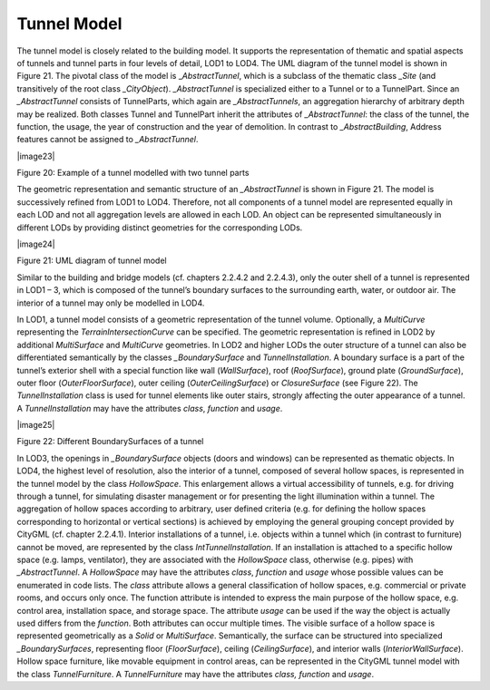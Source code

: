 Tunnel Model
^^^^^^^^^^^^

The tunnel model is closely related to the building model. It supports
the representation of thematic and spatial aspects of tunnels and tunnel
parts in four levels of detail, LOD1 to LOD4. The UML diagram of the
tunnel model is shown in Figure 21. The pivotal class of the model is
\_\ *AbstractTunnel*, which is a subclass of the thematic class *\_Site*
(and transitively of the root class *\_CityObject*). *\_AbstractTunnel*
is specialized either to a Tunnel or to a TunnelPart. Since an
*\_AbstractTunnel* consists of TunnelParts, which again are
*\_AbstractTunnels*, an aggregation hierarchy of arbitrary depth may be
realized. Both classes Tunnel and TunnelPart inherit the attributes of
*\_AbstractTunnel*: the class of the tunnel, the function, the usage,
the year of construction and the year of demolition. In contrast to
*\_AbstractBuilding*, Address features cannot be assigned to
*\_AbstractTunnel*.

|image23|

Figure 20: Example of a tunnel modelled with two tunnel parts

The geometric representation and semantic structure of an
*\_AbstractTunnel* is shown in Figure 21. The model is successively
refined from LOD1 to LOD4. Therefore, not all components of a tunnel
model are represented equally in each LOD and not all aggregation levels
are allowed in each LOD. An object can be represented simultaneously in
different LODs by providing distinct geometries for the corresponding
LODs.

|image24|

Figure 21: UML diagram of tunnel model

Similar to the building and bridge models (cf. chapters 2.2.4.2 and
2.2.4.3), only the outer shell of a tunnel is represented in LOD1 – 3,
which is composed of the tunnel’s boundary surfaces to the surrounding
earth, water, or outdoor air. The interior of a tunnel may only be
modelled in LOD4.

In LOD1, a tunnel model consists of a geometric representation of the
tunnel volume. Optionally, a *MultiCurve* representing the
*TerrainIntersectionCurve* can be specified. The geometric
representation is refined in LOD2 by additional *MultiSurface* and
*MultiCurve* geometries. In LOD2 and higher LODs the outer structure of
a tunnel can also be differentiated semantically by the classes
*\_BoundarySurface* and *TunnelInstallation*. A boundary surface is a
part of the tunnel’s exterior shell with a special function like wall
(*WallSurface*), roof (*RoofSurface*), ground plate (*GroundSurface*),
outer floor (*OuterFloorSurface*), outer ceiling (*OuterCeilingSurface*)
or *ClosureSurface* (see Figure 22). The *TunnelInstallation* class is
used for tunnel elements like outer stairs, strongly affecting the outer
appearance of a tunnel. A *TunnelInstallation* may have the attributes
*class*, *function* and *usage*.

|image25|

Figure 22: Different BoundarySurfaces of a tunnel

In LOD3, the openings in *\_BoundarySurface* objects (doors and windows)
can be represented as thematic objects. In LOD4, the highest level of
resolution, also the interior of a tunnel, composed of several hollow
spaces, is represented in the tunnel model by the class *HollowSpace*.
This enlargement allows a virtual accessibility of tunnels, e.g. for
driving through a tunnel, for simulating disaster management or for
presenting the light illumination within a tunnel. The aggregation of
hollow spaces according to arbitrary, user defined criteria (e.g. for
defining the hollow spaces corresponding to horizontal or vertical
sections) is achieved by employing the general grouping concept provided
by CityGML (cf. chapter 2.2.4.1). Interior installations of a tunnel,
i.e. objects within a tunnel which (in contrast to furniture) cannot be
moved, are represented by the class *IntTunnelInstallation*. If an
installation is attached to a specific hollow space (e.g. lamps,
ventilator), they are associated with the *HollowSpace* class, otherwise
(e.g. pipes) with *\_AbstractTunnel*. A *HollowSpace* may have the
attributes *class*, *function* and *usage* whose possible values can be
enumerated in code lists. The *class* attribute allows a general
classification of hollow spaces, e.g. commercial or private rooms, and
occurs only once. The function attribute is intended to express the main
purpose of the hollow space, e.g. control area, installation space, and
storage space. The attribute *usage* can be used if the way the object
is actually used differs from the *function*. Both attributes can occur
multiple times. The visible surface of a hollow space is represented
geometrically as a *Solid* or *MultiSurface*. Semantically, the surface
can be structured into specialized *\_BoundarySurfaces*, representing
floor (*FloorSurface*), ceiling (*CeilingSurface*), and interior walls
(*InteriorWallSurface*). Hollow space furniture, like movable equipment
in control areas, can be represented in the CityGML tunnel model with
the class *TunnelFurniture*. A *TunnelFurniture* may have the attributes
*class, function* and *usage*.
